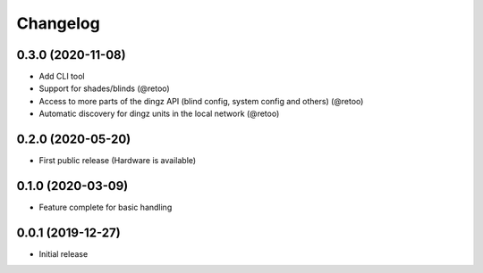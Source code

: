 Changelog
=========

0.3.0 (2020-11-08)
------------------

- Add CLI tool
- Support for shades/blinds (@retoo)
- Access to more parts of the dingz API (blind config, system config and others) (@retoo)
- Automatic discovery for dingz units in the local network (@retoo)

0.2.0 (2020-05-20)
------------------

- First public release (Hardware is available)


0.1.0 (2020-03-09)
------------------

- Feature complete for basic handling

0.0.1 (2019-12-27)
------------------

- Initial release
